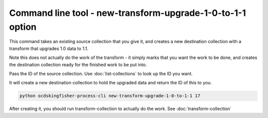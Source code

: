 Command line tool - new-transform-upgrade-1-0-to-1-1 option
===========================================================

This command takes an existing source collection that you give it, and creates a new destination collection with a transform that upgrades 1.0 data to 1.1.

Note this does not actually do the work of the transform - it simply marks that you want the work to be done, and creates the destination collection ready for the finished work to be put into.

Pass the ID of the source collection. Use :doc:`list-collections` to look up the ID you want.

It will create a new destination collection to hold the upgraded data and return the ID of this to you.

.. code-block:: shell-session

    python ocdskingfisher-process-cli new-transform-upgrade-1-0-to-1-1 17

After creating it, you should run transform-collection to actually do the work. See :doc:`transform-collection`
